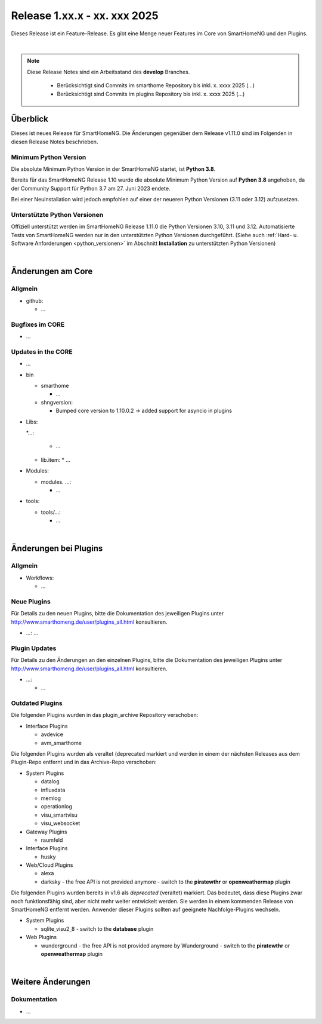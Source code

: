 =============================
Release 1.xx.x - xx. xxx 2025
=============================

.. only: comment

    Dieses Release ist ein Wartungs-Release. Außer Bugfixes gibt es einige neue Features im Core von SmartHomeNG,
    sowie einige neue Plugins.

Dieses Release ist ein Feature-Release. Es gibt eine Menge neuer Features im Core von SmartHomeNG und den Plugins.

|

.. only:: develop_branch

.. note::

        Diese Release Notes sind ein Arbeitsstand des **develop** Branches.

         - Berücksichtigt sind Commits im smarthome Repository bis inkl. x. xxxx 2025
           (...)
         - Berücksichtigt sind Commits im plugins Repository bis inkl. x. xxxx 2025
           (...)


Überblick
=========

Dieses ist neues Release für SmartHomeNG. Die Änderungen gegenüber dem Release v1.11.0 sind im Folgenden in diesen Release Notes beschrieben.


Minimum Python Version
----------------------

Die absolute Minimum Python Version in der SmartHomeNG startet, ist **Python 3.8**.

Bereits für das SmartHomeNG Release 1.10 wurde die absolute Minimum Python Version auf **Python 3.8** angehoben, da der
Community Support für Python 3.7 am 27. Juni 2023 endete.

Bei einer Neuinstallation wird jedoch empfohlen auf einer der neueren Python Versionen (3.11 oder 3.12) aufzusetzen.


Unterstützte Python Versionen
-----------------------------

Offiziell unterstützt werden im SmartHomeNG Release 1.11.0 die Python Versionen 3.10, 3.11 und 3.12.
Automatisierte Tests von SmartHomeNG werden nur in den unterstützten Python Versionen durchgeführt.
(Siehe auch :ref:`Hard- u. Software Anforderungen <python_versionen>` im Abschnitt **Installation**
zu unterstützten Python Versionen)

|

Änderungen am Core
==================

Allgmein
--------

* github:

  * ...



Bugfixes im CORE
----------------

* ...


Updates in the CORE
-------------------

* ...


* bin

  * smarthome

    * ...

  * shngversion:

    * Bumped core version to 1.10.0.2 -> added support for asyncio in plugins



* Libs:

  *...:

    * ...

  * lib.item:
    * ...

* Modules:

  * modules. ...:

    * ...

* tools:

  * tools/...:

    * ...

|

Änderungen bei Plugins
======================

Allgmein
--------

* Workflows:

  * ...


.. _releasenotes_1_xx_x_neue_plugins:

Neue Plugins
------------

Für Details zu den neuen Plugins, bitte die Dokumentation des jeweiligen Plugins unter
http://www.smarthomeng.de/user/plugins_all.html konsultieren.

* ...: ...

.. _releasenotes_1_xx_x_updates_plugins:

Plugin Updates
--------------

Für Details zu den Änderungen an den einzelnen Plugins, bitte die Dokumentation des jeweiligen Plugins unter
http://www.smarthomeng.de/user/plugins_all.html konsultieren.

* ...:

  * ...




Outdated Plugins
----------------

Die folgenden Plugins wurden in das plugin_archive Repository verschoben:

* Interface Plugins

  * avdevice
  * avm_smarthome


Die folgenden Plugins wurden als veraltet (deprecated markiert und werden in einem der nächsten Releases
aus dem Plugin-Repo entfernt und in das Archive-Repo verschoben:

* System Plugins

  * datalog
  * influxdata
  * memlog
  * operationlog
  * visu_smartvisu
  * visu_websocket

* Gateway Plugins

  * raumfeld

* Interface Plugins

  * husky

* Web/Cloud Plugins

  * alexa
  * darksky - the free API is not provided anymore - switch to the **piratewthr** or **openweathermap** plugin




Die folgenden Plugins wurden bereits in v1.6 als *deprecated* (veraltet) markiert. Das bedeutet, dass diese
Plugins zwar noch funktionsfähig sind, aber nicht mehr weiter entwickelt werden. Sie werden in einem kommenden
Release von SmartHomeNG entfernt werden. Anwender dieser Plugins sollten auf geeignete Nachfolge-Plugins
wechseln.

* System Plugins

  * sqlite_visu2_8 - switch to the **database** plugin

* Web Plugins

  * wunderground - the free API is not provided anymore by Wunderground - switch to the **piratewthr** or **openweathermap** plugin

|

Weitere Änderungen
==================

Dokumentation
-------------

* ...
